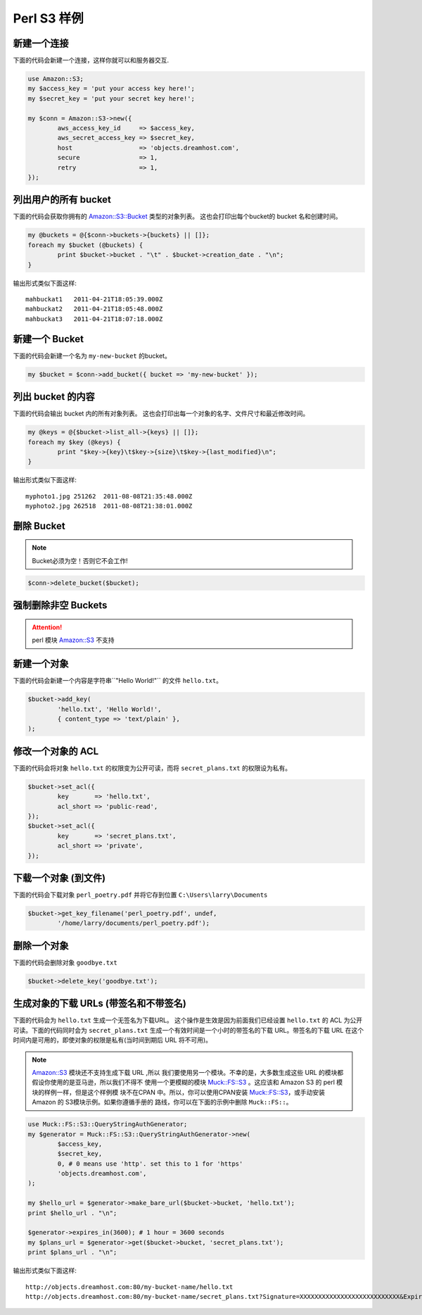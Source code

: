 .. _perl:

Perl S3 样例
================

新建一个连接
---------------------

下面的代码会新建一个连接，这样你就可以和服务器交互.

.. code-block:: perl

	use Amazon::S3;
	my $access_key = 'put your access key here!';
	my $secret_key = 'put your secret key here!';

	my $conn = Amazon::S3->new({
		aws_access_key_id     => $access_key,
		aws_secret_access_key => $secret_key,
		host                  => 'objects.dreamhost.com',
		secure                => 1,
		retry                 => 1,
	});


列出用户的所有 bucket
---------------------

下面的代码会获取你拥有的 `Amazon::S3::Bucket`_ 类型的对象列表。
这也会打印出每个bucket的 bucket 名和创建时间。

.. code-block:: perl

	my @buckets = @{$conn->buckets->{buckets} || []};
	foreach my $bucket (@buckets) {
		print $bucket->bucket . "\t" . $bucket->creation_date . "\n";
	}

输出形式类似下面这样::

   mahbuckat1	2011-04-21T18:05:39.000Z
   mahbuckat2	2011-04-21T18:05:48.000Z
   mahbuckat3	2011-04-21T18:07:18.000Z


新建一个 Bucket
-----------------

下面的代码会新建一个名为 ``my-new-bucket`` 的bucket。

.. code-block:: perl

	my $bucket = $conn->add_bucket({ bucket => 'my-new-bucket' });


列出 bucket 的内容
--------------------------

下面的代码会输出 bucket 内的所有对象列表。
这也会打印出每一个对象的名字、文件尺寸和\
最近修改时间。

.. code-block:: perl

	my @keys = @{$bucket->list_all->{keys} || []};
	foreach my $key (@keys) {
		print "$key->{key}\t$key->{size}\t$key->{last_modified}\n";
	}

输出形式类似下面这样::

   myphoto1.jpg	251262	2011-08-08T21:35:48.000Z
   myphoto2.jpg	262518	2011-08-08T21:38:01.000Z


删除 Bucket
-----------------

.. note::
   Bucket必须为空！否则它不会工作!

.. code-block:: perl

	$conn->delete_bucket($bucket);


强制删除非空 Buckets
-----------------------------------

.. attention::

   perl 模块 `Amazon::S3`_ 不支持


新建一个对象
------------------

下面的代码会新建一个内容是字符串``"Hello World!"`` 的文件 ``hello.txt``。

.. code-block:: perl

	$bucket->add_key(
		'hello.txt', 'Hello World!',
		{ content_type => 'text/plain' },
	);


修改一个对象的 ACL
----------------------

下面的代码会将对象 ``hello.txt`` 的权限变为公开可读，而将
``secret_plans.txt`` 的权限设为私有。

.. code-block:: perl

	$bucket->set_acl({
		key       => 'hello.txt',
		acl_short => 'public-read',
	});
	$bucket->set_acl({
		key       => 'secret_plans.txt',
		acl_short => 'private',
	});


下载一个对象 (到文件)
------------------------------

下面的代码会下载对象 ``perl_poetry.pdf`` 并将它存到位置
``C:\Users\larry\Documents``

.. code-block:: perl

	$bucket->get_key_filename('perl_poetry.pdf', undef,
		'/home/larry/documents/perl_poetry.pdf');


删除一个对象
----------------

下面的代码会删除对象 ``goodbye.txt``

.. code-block:: perl

	$bucket->delete_key('goodbye.txt');

生成对象的下载 URLs (带签名和不带签名)
---------------------------------------------------
下面的代码会为 ``hello.txt`` 生成一个无签名为下载URL。 \
这个操作是生效是因为前面我们已经设置 ``hello.txt`` 的 \
ACL 为公开可读。下面的代码同时会为 ``secret_plans.txt`` \
生成一个有效时间是一个小时的带签名的下载 URL。带签名的下载 \
URL 在这个时间内是可用的，即使对象的权限是私有(当时间到期后 \
URL 将不可用)。

.. note::
   `Amazon::S3`_ 模块还不支持生成下载 URL ,所以 \
   我们要使用另一个模块。不幸的是，大多数生成这些  \ 
   URL 的模块都假设你使用的是亚马逊，所以我们不得不 \
   使用一个更模糊的模块 `Muck::FS::S3`_ 。这应该和 \
   Amazon S3 的 perl 模块的样例一样，但是这个样例模 \
   块不在CPAN 中。所以，你可以使用CPAN安装 `Muck::FS::S3`_，\
   或手动安装 Amazon 的 S3模块示例。如果你遵循手册的 \
   路线，你可以在下面的示例中删除 ``Muck::FS::``。

.. code-block:: perl

	use Muck::FS::S3::QueryStringAuthGenerator;
	my $generator = Muck::FS::S3::QueryStringAuthGenerator->new(
		$access_key,
		$secret_key,
		0, # 0 means use 'http'. set this to 1 for 'https'
		'objects.dreamhost.com',
	);

	my $hello_url = $generator->make_bare_url($bucket->bucket, 'hello.txt');
	print $hello_url . "\n";

	$generator->expires_in(3600); # 1 hour = 3600 seconds
	my $plans_url = $generator->get($bucket->bucket, 'secret_plans.txt');
	print $plans_url . "\n";

输出形式类似下面这样::

   http://objects.dreamhost.com:80/my-bucket-name/hello.txt
   http://objects.dreamhost.com:80/my-bucket-name/secret_plans.txt?Signature=XXXXXXXXXXXXXXXXXXXXXXXXXXX&Expires=1316027075&AWSAccessKeyId=XXXXXXXXXXXXXXXXXXX


.. _`Amazon::S3`: http://search.cpan.org/~tima/Amazon-S3-0.441/lib/Amazon/S3.pm
.. _`Amazon::S3::Bucket`: http://search.cpan.org/~tima/Amazon-S3-0.441/lib/Amazon/S3/Bucket.pm
.. _`Muck::FS::S3`: http://search.cpan.org/~mike/Muck-0.02/

